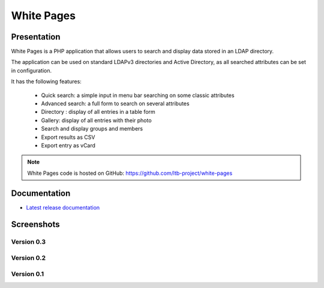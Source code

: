 ***********
White Pages
***********

Presentation
============

White Pages is a PHP application that allows users to search and display data stored in an LDAP directory.

The application can be used on standard LDAPv3 directories and Active Directory, as all searched attributes can be set in configuration.

It has the following features:

    * Quick search: a simple input in menu bar searching on some classic attributes
    * Advanced search: a full form to search on several attributes
    * Directory : display of all entries in a table form
    * Gallery: display of all entries with their photo
    * Search and display groups and members
    * Export results as CSV
    * Export entry as vCard

.. NOTE::
   White Pages code is hosted on GitHub: `<https://github.com/ltb-project/white-pages>`_

.. raw:: html

   <script src="//api.alternativeto.net/software/ldap-tool-box-white-pages/widgetjs/grey" type="text/javascript"></script>
   Vote for this software: <span id="a2itemwidget"></span><br/>


Documentation
=============

* `Latest release documentation <https://white-pages.readthedocs.io/en/latest/>`_

Screenshots
===========

Version 0.3
-----------

.. image:: images/wp_0_3_advanced_search.png
   :alt: Screenshot of White Page 0.3: advanced search

.. image:: images/wp_0_3_group_directory.png
   :alt: Screenshot of White Page 0.3: group directory

.. image:: images/wp_0_3_group_display.png
   :alt: Screenshot of White Page 0.3: group display


Version 0.2
-----------

.. image:: images/wp_0_2_directory.png
   :alt: Screenshot of White Page 0.2: directory

.. image:: images/wp_0_2_full_display.png
   :alt: Screenshot of White Page 0.2: full display


Version 0.1
-----------

.. image:: images/wp_0_1_full_display.png
   :alt: Screenshot of White Page 0.1: full display

